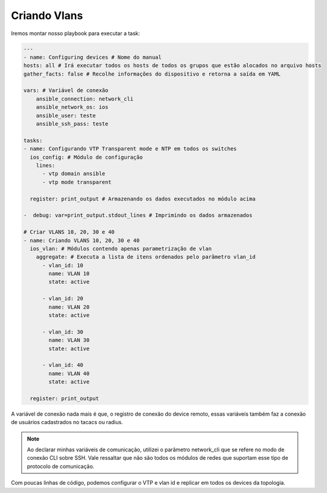 Criando Vlans
-------------

Iremos montar nosso playbook para executar a task:

.. code:: yaml

    ---
    - name: Configuring devices # Nome do manual 
    hosts: all # Irá executar todos os hosts de todos os grupos que estão alocados no arquivo hosts
    gather_facts: false # Recolhe informações do dispositivo e retorna a saída em YAML
    
    vars: # Variável de conexão
        ansible_connection: network_cli
        ansible_network_os: ios
        ansible_user: teste
        ansible_ssh_pass: teste
    
    tasks:
    - name: Configurando VTP Transparent mode e NTP em todos os switches 
      ios_config: # Módulo de configuração       
        lines:
          - vtp domain ansible
          - vtp mode transparent         
        
      register: print_output # Armazenando os dados executados no módulo acima

    -  debug: var=print_output.stdout_lines # Imprimindo os dados armazenados 
    
    # Criar VLANS 10, 20, 30 e 40
    - name: Criando VLANS 10, 20, 30 e 40
      ios_vlan: # Módulos contendo apenas parametrização de vlan
        aggregate: # Executa a lista de itens ordenados pelo parâmetro vlan_id
          - vlan_id: 10              
            name: VLAN 10          
            state: active

          - vlan_id: 20              
            name: VLAN 20          
            state: active 

          - vlan_id: 30              
            name: VLAN 30          
            state: active

          - vlan_id: 40              
            name: VLAN 40          
            state: active          
          
      register: print_output

A variável de conexão nada mais é que, o registro de conexão do device remoto, essas variáveis também faz a conexão de usuários cadastrados no tacacs ou radius.

.. note::

    Ao declarar minhas variáveis de comunicação, utilizei o parâmetro network_cli que se refere no modo de conexão CLI sobre SSH. Vale ressaltar que não são todos os módulos de redes que suportam esse tipo de protocolo de comunicação.

Com poucas linhas de código, podemos configurar o VTP e vlan id e replicar em todos os devices da topologia.
